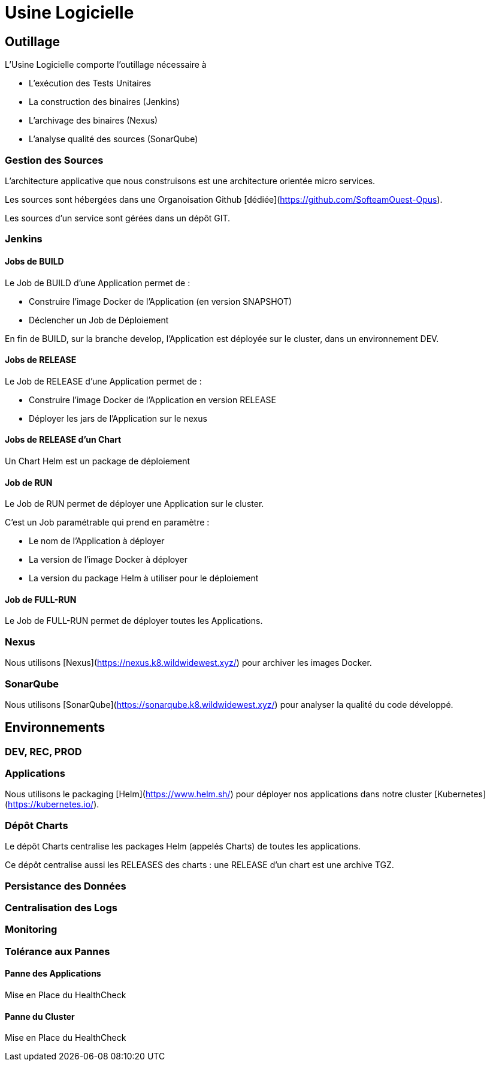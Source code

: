 = Usine Logicielle

:toc:

== Outillage

L'Usine Logicielle comporte l'outillage nécessaire à

* L'exécution des Tests Unitaires
* La construction des binaires (Jenkins)
* L'archivage des binaires (Nexus)
* L'analyse qualité des sources (SonarQube)

=== Gestion des Sources

L'architecture applicative que nous construisons est une architecture orientée micro services.

Les sources sont hébergées dans une Organoisation Github [dédiée](https://github.com/SofteamOuest-Opus).

Les sources d'un service sont gérées dans un dépôt GIT.

=== Jenkins

==== Jobs de BUILD

Le Job de BUILD d'une Application permet de :

* Construire l'image Docker de l'Application (en version SNAPSHOT)
* Déclencher un Job de Déploiement

En fin de BUILD, sur la branche develop, l'Application est déployée sur le cluster, dans un environnement DEV.

==== Jobs de RELEASE

Le Job de RELEASE d'une Application permet de :

* Construire l'image Docker de l'Application en version RELEASE
* Déployer les jars de l'Application sur le nexus

==== Jobs de RELEASE d'un Chart

Un Chart Helm est un package de déploiement


==== Job de RUN

Le Job de RUN permet de déployer une Application sur le cluster.

C'est un Job paramétrable qui prend en paramètre :

* Le nom de l'Application à déployer
* La version de l'image Docker à déployer
* La version du package Helm à utiliser pour le déploiement

==== Job de FULL-RUN

Le Job de FULL-RUN permet de déployer toutes les Applications.

=== Nexus

Nous utilisons [Nexus](https://nexus.k8.wildwidewest.xyz/) pour archiver les images Docker.

=== SonarQube

Nous utilisons [SonarQube](https://sonarqube.k8.wildwidewest.xyz/) pour analyser la qualité du code développé.

== Environnements

=== DEV, REC, PROD

=== Applications

Nous utilisons le packaging [Helm](https://www.helm.sh/) pour déployer nos applications dans notre cluster [Kubernetes](https://kubernetes.io/).

=== Dépôt Charts

Le dépôt Charts centralise les packages Helm (appelés Charts) de toutes les applications.

Ce dépôt centralise aussi les RELEASES des charts : une RELEASE d'un chart est une archive TGZ.

=== Persistance des Données

=== Centralisation des Logs

=== Monitoring

=== Tolérance aux Pannes

==== Panne des Applications

Mise en Place du HealthCheck

==== Panne du Cluster

Mise en Place du HealthCheck